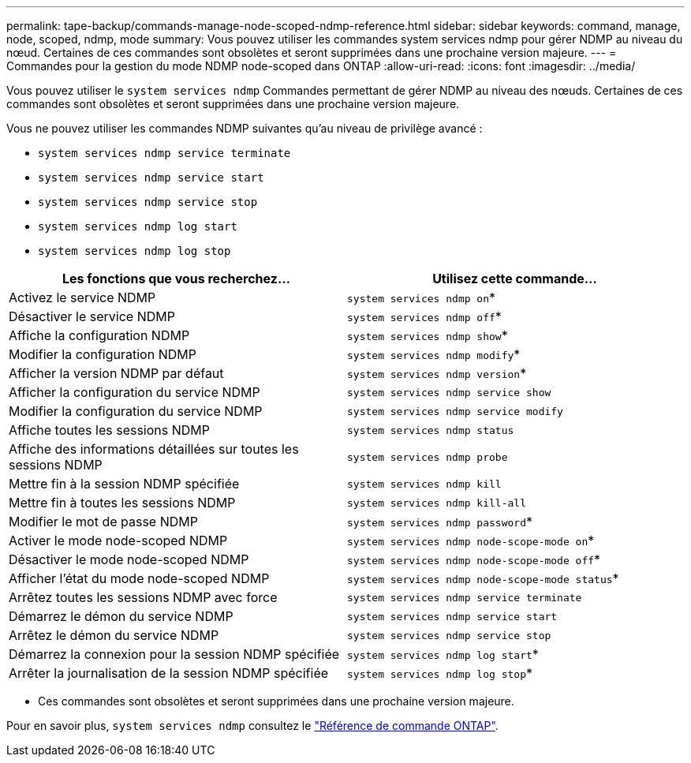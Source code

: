 ---
permalink: tape-backup/commands-manage-node-scoped-ndmp-reference.html 
sidebar: sidebar 
keywords: command, manage, node, scoped, ndmp, mode 
summary: Vous pouvez utiliser les commandes system services ndmp pour gérer NDMP au niveau du nœud. Certaines de ces commandes sont obsolètes et seront supprimées dans une prochaine version majeure. 
---
= Commandes pour la gestion du mode NDMP node-scoped dans ONTAP
:allow-uri-read: 
:icons: font
:imagesdir: ../media/


[role="lead"]
Vous pouvez utiliser le `system services ndmp` Commandes permettant de gérer NDMP au niveau des nœuds. Certaines de ces commandes sont obsolètes et seront supprimées dans une prochaine version majeure.

Vous ne pouvez utiliser les commandes NDMP suivantes qu'au niveau de privilège avancé :

* `system services ndmp service terminate`
* `system services ndmp service start`
* `system services ndmp service stop`
* `system services ndmp log start`
* `system services ndmp log stop`


|===
| Les fonctions que vous recherchez... | Utilisez cette commande... 


 a| 
Activez le service NDMP
 a| 
`system services ndmp on`*



 a| 
Désactiver le service NDMP
 a| 
`system services ndmp off`*



 a| 
Affiche la configuration NDMP
 a| 
`system services ndmp show`*



 a| 
Modifier la configuration NDMP
 a| 
`system services ndmp modify`*



 a| 
Afficher la version NDMP par défaut
 a| 
`system services ndmp version`*



 a| 
Afficher la configuration du service NDMP
 a| 
`system services ndmp service show`



 a| 
Modifier la configuration du service NDMP
 a| 
`system services ndmp service modify`



 a| 
Affiche toutes les sessions NDMP
 a| 
`system services ndmp status`



 a| 
Affiche des informations détaillées sur toutes les sessions NDMP
 a| 
`system services ndmp probe`



 a| 
Mettre fin à la session NDMP spécifiée
 a| 
`system services ndmp kill`



 a| 
Mettre fin à toutes les sessions NDMP
 a| 
`system services ndmp kill-all`



 a| 
Modifier le mot de passe NDMP
 a| 
`system services ndmp password`*



 a| 
Activer le mode node-scoped NDMP
 a| 
`system services ndmp node-scope-mode on`*



 a| 
Désactiver le mode node-scoped NDMP
 a| 
`system services ndmp node-scope-mode off`*



 a| 
Afficher l'état du mode node-scoped NDMP
 a| 
`system services ndmp node-scope-mode status`*



 a| 
Arrêtez toutes les sessions NDMP avec force
 a| 
`system services ndmp service terminate`



 a| 
Démarrez le démon du service NDMP
 a| 
`system services ndmp service start`



 a| 
Arrêtez le démon du service NDMP
 a| 
`system services ndmp service stop`



 a| 
Démarrez la connexion pour la session NDMP spécifiée
 a| 
`system services ndmp log start`*



 a| 
Arrêter la journalisation de la session NDMP spécifiée
 a| 
`system services ndmp log stop`*

|===
* Ces commandes sont obsolètes et seront supprimées dans une prochaine version majeure.


Pour en savoir plus, `system services ndmp` consultez le link:https://docs.netapp.com/us-en/ontap-cli/search.html?q=system+services+ndmp["Référence de commande ONTAP"^].
